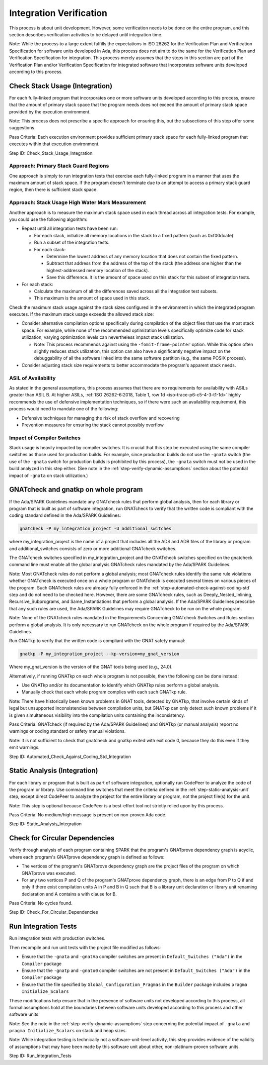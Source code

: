 .. Copyright (C) 2024 - 2025 NVIDIA CORPORATION & AFFILIATES
.. Copyright (C) 2021 - 2024 AdaCore
..
.. Permission is granted to copy, distribute and/or modify this document
.. under the terms of the GNU Free Documentation License, Version 1.3 or
.. any later version published by the Free Software Foundation; with the
.. Invariant Sections being "Attribution", with no Front-Cover
.. Texts, and no Back-Cover Texts.  A copy of the license is included in
.. the section entitled "GNU Free Documentation License".

Integration Verification
------------------------

This process is about unit development. However, some verification
needs to be done on the entire program, and this section describes
verification activities to be delayed until integration time.

Note: While the process to a large extent fulfills the expectations in
ISO 26262 for the Verification Plan and Verification Specification for
software units developed in Ada, this process does not aim to do the
same for the Verification Plan and Verification Specification for
integration. This process merely assumes that the steps in this
section are part of the Verification Plan and/or Verification
Specification for integrated software that incorporates software units
developed according to this process.

.. _step-check-stack-usage-integration:

Check Stack Usage (Integration)
^^^^^^^^^^^^^^^^^^^^^^^^^^^^^^^

For each fully-linked program that incorporates one or more software
units developed according to this process, ensure that the amount of
primary stack space that the program needs does not exceed the amount
of primary stack space provided by the execution environment.

Note: This process does not prescribe a specific approach for ensuring
this, but the subsections of this step offer some suggestions.

Pass Criteria: Each execution environment provides sufficient primary
stack space for each fully-linked program that executes within that
execution environment.

Step ID: Check_Stack_Usage_Integration

Approach: Primary Stack Guard Regions
"""""""""""""""""""""""""""""""""""""

One approach is simply to run integration tests that exercise each
fully-linked program in a manner that uses the maximum amount of stack
space. If the program doesn't terminate due to an attempt to access a
primary stack guard region, then there is sufficient stack space.

Approach: Stack Usage High Water Mark Measurement
"""""""""""""""""""""""""""""""""""""""""""""""""

Another approach is to measure the maximum stack space used in each
thread across all integration tests. For example, you could use the
following algorithm:

* Repeat until all integration tests have been run:

  * For each stack, initialize all memory locations in the stack to a
    fixed pattern (such as 0xf00dcafe).
  * Run a subset of the integration tests.
  * For each stack:

    * Determine the lowest address of any memory location that does
      not contain the fixed pattern.
    * Subtract that address from the address of the top of the stack
      (the address one higher than the highest-addressed memory
      location of the stack).
    * Save this difference. It is the amount of space used on this
      stack for this subset of integration tests.

* For each stack:

  * Calculate the maximum of all the differences saved across all the
    integration test subsets.
  * This maximum is the amount of space used in this stack.

Check the maximum stack usage against the stack sizes configured in
the environment in which the integrated program executes. If the
maximum stack usage exceeds the allowed stack size:

* Consider alternative compilation options specifically during
  compilation of the object files that use the most stack space. For
  example, while none of the recommended optimization levels
  specifically optimize code for stack utilization, varying
  optimization levels can nevertheless impact stack utilization.

  * Note: This process recommends against using the
    ``-fomit-frame-pointer`` option. While this option often slightly
    reduces stack utilization, this option can also have a
    significantly negative impact on the debuggability of all the
    software linked into the same software partition (e.g., the same
    POSIX process).

* Consider adjusting stack size requirements to better accommodate the
  program's apparent stack needs.

ASIL of Availability
""""""""""""""""""""

As stated in the general assumptions, this process assumes that there
are no requirements for availability with ASILs greater than
ASIL B. At higher ASILs, :ref:`ISO 26262-6:2018, Table 1, row 1d
<iso-trace-p6-c5-4-3-t1-1d>` highly recommends the use of defensive
implementation techniques, so if there were such an availability
requirement, this process would need to mandate one of the following:

* Defensive techniques for managing the risk of stack overflow and
  recovering
* Prevention measures for ensuring the stack cannot possibly overflow

Impact of Compiler Switches
"""""""""""""""""""""""""""

Stack usage is heavily impacted by compiler switches. It is crucial
that this step be executed using the same compiler switches as those
used for production builds. For example, since production builds do
not use the ``-gnata`` switch (the use of the ``-gnata`` switch for
production builds is prohibited by this process), the ``-gnata``
switch must not be used in the build analyzed in this step
either. (See note in the :ref:`step-verify-dynamic-assumptions` section about the
potential impact of ``-gnata`` on stack utilization.)

.. _step-automated-check-against-coding-std-integration:

GNATcheck and gnatkp on whole program
^^^^^^^^^^^^^^^^^^^^^^^^^^^^^^^^^^^^^

If the Ada/SPARK Guidelines mandate any GNATcheck rules that perform
global analysis, then for each library or program that is built as
part of software integration, run GNATcheck to verify that the written
code is compliant with the coding standard defined in the Ada/SPARK
Guidelines:

.. code-block:: bash

   gnatcheck -P my_integration_project -U additional_switches

where my_integration_project is the name of a project that includes
all the ADS and ADB files of the library or program and
additional_switches consists of zero or more additional GNATcheck
switches.

The GNATcheck switches specified in my_integration_project and the
GNATcheck switches specified on the gnatcheck command line must enable
all the global analysis GNATcheck rules mandated by the Ada/SPARK
Guidelines.

Note: Most GNATcheck rules do not perform a global analysis; most
GNATcheck rules identify the same rule violations whether GNATcheck is
executed once on a whole program or GNATcheck is executed several
times on various pieces of the program. Such GNATcheck rules are
already fully enforced in the :ref:`step-automated-check-against-coding-std` step
and do not need to be checked here. However, there are some GNATcheck
rules, such as Deeply_Nested_Inlining, Recursive_Subprograms, and
Same_Instantiations that perform a global analysis. If the Ada/SPARK
Guidelines prescribe that any such rules are used, the Ada/SPARK
Guidelines may require GNATcheck to be run on the whole program.

Note: None of the GNATcheck rules mandated in the Requirements
Concerning GNATcheck Switches and Rules section perform a global
analysis. It is only necessary to run GNATcheck on the whole program
if required by the Ada/SPARK Guidelines.

Run GNATkp to verify that the written code is compliant with the GNAT
safety manual:

.. code-block:: bash

   gnatkp -P my_integration_project --kp-version=my_gnat_version

Where my_gnat_version is the version of the GNAT tools being used
(e.g., 24.0).

Alternatively, if running GNATkp on each whole program is not
possible, then the following can be done instead:

* Use GNATkp and/or its documentation to identify which GNATkp rules
  perform a global analysis.
* Manually check that each whole program complies with each such
  GNATkp rule.

Note: There have historically been known problems in GNAT tools,
detected by GNATkp, that involve certain kinds of legal but
unsupported inconsistencies between compilation units, but GNATkp can
only detect such known problems if it is given simultaneous visibility
into the compilation units containing the inconsistency.

Pass Criteria: GNATcheck (if required by the Ada/SPARK Guidelines) and
GNATkp (or manual analysis) report no warnings or coding standard or
safety manual violations.

Note: It is not sufficient to check that gnatcheck and gnatkp exited
with exit code 0, because they do this even if they emit warnings.

Step ID: Automated_Check_Against_Coding_Std_Integration

.. _step-static-analysis-integration:

Static Analysis (Integration)
^^^^^^^^^^^^^^^^^^^^^^^^^^^^^

For each library or program that is built as part of software
integration, optionally run CodePeer to analyze the code of the
program or library. Use command line switches that meet the criteria
defined in the :ref:`step-static-analysis-unit` step, except direct CodePeer to
analyze the project for the entire library or program, not the project
file(s) for the unit.

Note: This step is optional because CodePeer is a best-effort tool not
strictly relied upon by this process.

Pass Criteria: No medium/high message is present on non-proven Ada
code.

Step ID: Static_Analysis_Integration

.. _step-check-for-circular-dependencies:

Check for Circular Dependencies
^^^^^^^^^^^^^^^^^^^^^^^^^^^^^^^

Verify through analysis of each program containing SPARK that the
program's GNATprove dependency graph is acyclic, where each program's
GNATprove dependency graph is defined as follows:

* The vertices of the program's GNATprove dependency graph are the
  project files of the program on which GNATprove was executed.
* For any two vertices P and Q of the program's GNATprove dependency
  graph, there is an edge from P to Q if and only if there exist
  compilation units A in P and B in Q such that B is a library unit
  declaration or library unit renaming declaration and A contains a
  with clause for B.

Pass Criteria: No cycles found.

Step ID: Check_For_Circular_Dependencies

.. _step-run-integration-tests:

Run Integration Tests
^^^^^^^^^^^^^^^^^^^^^

Run integration tests with production switches.

Then recompile and run unit tests with the project file modified as
follows:

* Ensure that the ``-gnata`` and ``-gnatVa`` compiler switches are
  present in ``Default_Switches ("Ada")`` in the ``Compiler`` package
* Ensure that the ``-gnatp`` and ``-gnato0`` compiler switches are not
  present in ``Default_Switches ("Ada")`` in the ``Compiler`` package
* Ensure that the file specified by ``Global_Configuration_Pragmas``
  in the ``Builder`` package includes ``pragma Initialize_Scalars``

These modifications help ensure that in the presence of software units
not developed according to this process, all formal assumptions hold
at the boundaries between software units developed according to this
process and other software units.

Note: See the note in the :ref:`step-verify-dynamic-assumptions` step concerning
the potential impact of ``-gnata`` and ``pragma Initialize_Scalars``
on stack and heap sizes.

Note: While integration testing is technically not a
software-unit-level activity, this step provides evidence of the
validity of assumptions that may have been made by this software unit
about other, non-platinum-proven software units.

Step ID: Run_Integration_Tests
